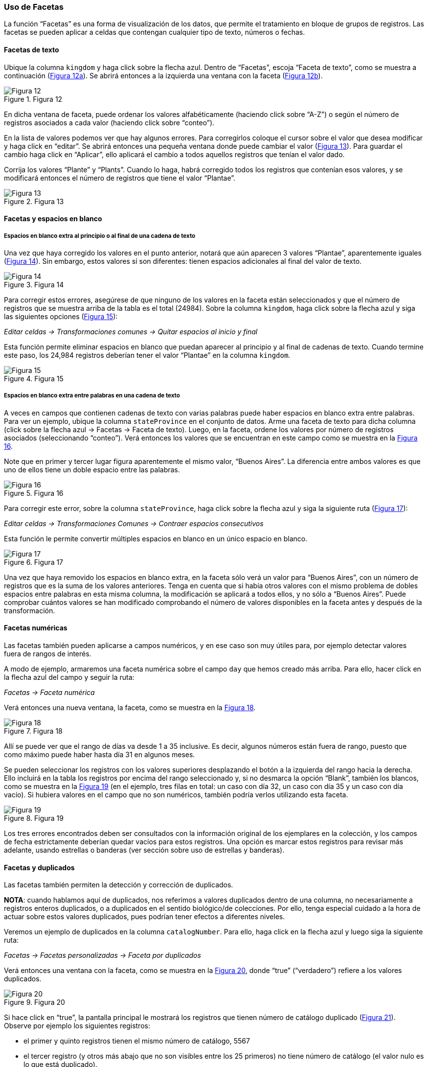 === Uso de Facetas

La función “Facetas” es una forma de visualización de los datos, que permite el tratamiento en bloque de grupos de registros. Las facetas se pueden aplicar a celdas que contengan cualquier tipo de texto, números o fechas.

==== Facetas de texto

Ubique la columna [source]`kingdom` y haga click sobre la flecha azul. Dentro de “Facetas”, escoja “Faceta de texto”, como se muestra a continuación (<<img-fig-12,Figura 12a>>). Se abrirá entonces a la izquierda una ventana con la faceta (<<img-fig-12,Figura 12b>>).

[#img-fig-12]
.Figura 12
image::img/es.figure-12.jpg[Figura 12,align=center]

En dicha ventana de faceta, puede ordenar los valores alfabéticamente (haciendo click sobre “A-Z”) o según el número de registros asociados a cada valor (haciendo click sobre “conteo”).

En la lista de valores podemos ver que hay algunos errores. Para corregirlos coloque el cursor sobre el valor que desea modificar y haga click en “editar”. Se abrirá entonces una pequeña ventana donde puede cambiar el valor (<<img-fig-13,Figura 13>>).  Para guardar el cambio haga click en “Aplicar”, ello aplicará el cambio a todos aquellos registros que tenían el valor dado. 

Corrija los valores “Plante” y “Plants”. Cuando lo haga, habrá corregido todos los registros que contenían esos valores, y se modificará entonces el número de registros que tiene el valor “Plantae”.

[#img-fig-13]
.Figura 13
image::img/es.figure-13.jpg[Figura 13,align=center]

==== Facetas y espacios en blanco

===== Espacios en blanco extra al principio o al final de una cadena de texto

Una vez que haya corregido los valores en el punto anterior, notará que aún aparecen 3 valores “Plantae”, aparentemente iguales (<<img-fig-14,Figura 14>>). Sin embargo, estos valores sí son diferentes: tienen espacios adicionales al final del valor de texto. 

[#img-fig-14]
.Figura 14
image::img/es.figure-14.jpg[Figura 14,align=center]

Para corregir estos errores, asegúrese de que ninguno de los valores en la faceta están seleccionados y que el número de registros que se muestra arriba de la tabla es el total (24984). Sobre la columna [source]`kingdom`, haga click sobre la flecha azul y siga las siguientes opciones (<<img-fig-15,Figura 15>>):

_Editar celdas 	-> Transformaciones comunes 	-> Quitar espacios al inicio y final_

Esta función permite eliminar espacios en blanco que puedan aparecer al principio y al final de cadenas de texto. Cuando termine este paso, los 24,984 registros deberían tener el valor “Plantae” en la columna [source]`kingdom`.

[#img-fig-15]
.Figura 15
image::img/es.figure-15.jpg[Figura 15,align=center]

===== Espacios en blanco extra entre palabras en una cadena de texto

A veces en campos que contienen cadenas de texto con varias palabras puede haber espacios en blanco extra entre palabras. Para ver un ejemplo, ubique la columna [source]`stateProvince` en el conjunto de datos. Arme una faceta de texto para dicha columna (click sobre la flecha azul -> Facetas -> Faceta de texto). Luego, en la faceta, ordene los valores por número de registros asociados (seleccionando “conteo”). Verá entonces los valores que se encuentran en este campo como se muestra en la <<img-fig-16,Figura 16>>.

Note que en primer y tercer lugar figura aparentemente el mismo valor, “Buenos Aires”. La diferencia entre ambos valores es que uno de ellos tiene un doble espacio entre las palabras.

[#img-fig-16]
.Figura 16
image::img/es.figure-16.jpg[Figura 16,align=center]

Para corregir este error, sobre la columna [source]`stateProvince`, haga click sobre la flecha azul y siga la siguiente ruta (<<img-fig-17,Figura 17>>):

_Editar celdas 	-> Transformaciones Comunes 	-> Contraer espacios consecutivos_

Esta función le permite convertir múltiples espacios en blanco en un único espacio en blanco.

[#img-fig-17]
.Figura 17
image::img/es.figure-17.jpg[Figura 17,align=center]

Una vez que haya removido los espacios en blanco extra, en la faceta sólo verá un valor para “Buenos Aires”, con un número de registros que es la suma de los valores anteriores. Tenga en cuenta que si había otros valores con el mismo problema de dobles espacios entre palabras en esta misma columna, la modificación se aplicará a todos ellos, y no sólo a “Buenos Aires”. Puede comprobar cuántos valores se han modificado comprobando el número de valores disponibles en la faceta antes y después de la transformación.

==== Facetas numéricas

Las facetas también pueden aplicarse a campos numéricos, y en ese caso son muy útiles para, por ejemplo detectar valores fuera de rangos de interés.

A modo de ejemplo, armaremos una faceta numérica sobre el campo [source]`day` que hemos creado más arriba. Para ello, hacer click en la flecha azul del campo y seguir la ruta:

_Facetas -> Faceta numérica_

Verá entonces una nueva ventana, la faceta, como se muestra en la <<img-fig-18,Figura 18>>.

[#img-fig-18]
.Figura 18
image::img/es.figure-18.jpg[Figura 18,align=center]

Allí se puede ver que el rango de días va desde 1 a 35 inclusive. Es decir, algunos números están fuera de rango, puesto que como máximo puede haber hasta día 31 en algunos meses.

Se pueden seleccionar los registros con los valores superiores desplazando el botón a la izquierda del rango hacia la derecha. Ello incluirá en la tabla los registros por encima del rango seleccionado y, si no desmarca la opción “Blank”, también los blancos, como se muestra en la <<img-fig-19,Figura 19>> (en el ejemplo, tres filas en total: un caso con día 32, un caso con día 35 y un caso con día vacío). Si hubiera valores en el campo que no son numéricos, también podría verlos utilizando esta faceta.

[#img-fig-19]
.Figura 19
image::img/es.figure-19.jpg[Figura 19,align=center]

Los tres errores encontrados deben ser consultados con la información original de los ejemplares en la colección, y los campos de fecha estrictamente deberían quedar vacíos para estos registros. Una opción es marcar estos registros para revisar más adelante, usando estrellas o banderas (ver sección sobre uso de estrellas y banderas).

==== Facetas y duplicados

Las facetas también permiten la detección y corrección de duplicados. 

*NOTA*: cuando hablamos aquí de duplicados, nos referimos a valores duplicados dentro de una columna, no necesariamente a registros enteros duplicados, o a duplicados en el sentido biológico/de colecciones. Por ello, tenga especial cuidado a la hora de actuar sobre estos valores duplicados, pues podrían tener efectos a diferentes niveles.

Veremos un ejemplo de duplicados en la columna [source]`catalogNumber`. Para ello, haga click en la flecha azul y luego siga la siguiente ruta:

_Facetas -> Facetas personalizadas -> Faceta por duplicados_

Verá entonces una ventana con la faceta, como se muestra en la <<img-fig-20,Figura 20>>, donde “true” (“verdadero”) refiere a los valores duplicados.

[#img-fig-20]
.Figura 20
image::img/es.figure-20.jpg[Figura 20,align=center]

Si hace click en “true”, la pantalla principal le mostrará los registros que tienen número de catálogo duplicado (<<img-fig-21,Figura 21>>). Observe por ejemplo los siguientes registros:

* el primer y quinto registros tienen el mismo número de catálogo, 5567
* el tercer registro (y otros más abajo que no son visibles entre los 25 primeros) no tiene número de catálogo (el valor nulo es lo que está duplicado).
* etc.

[#img-fig-21]
.Figura 21
image::img/es.figure-21.jpg[Figura 21,align=center]

Corrija los números de catálogo. Para hacerlo, edite las celdas individualmente: sobre la celda haga click en el botón “editar”, modifique el valor y haga click en “Aplicar” (<<img-fig-22,Figura 22>>). 

*NOTE*: en la práctica la corrección de los números de catálogo sólo debe hacerse una vez que los números y los datos asociados han sido comprobados con las etiquetas de los especímenes.

[#img-fig-22]
.Figura 22
image::img/es.figure-22.jpg[Figura 22,align=center]

==== Número de elecciones límite en las Facetas

En OpenRefine existe un límite para el número de elecciones de faceta que se muestran (“choices”). Muchas veces dicho número está pre-configurado a un valor de 2000. Ello quiere decir que sólo podrá ver 2000 opciones dentro de la faceta de interés.

Por ejemplo, si tiene configurado el valor a 2000 y trata de armar una faceta de texto en el campo [source]`specificEpithet`, verá que a la derecha la faceta no muestra los valores esperados sino un mensaje que dice que hay demasiados valores para mostrar (<<img-fig-23,Figura 23a>>).

[#img-fig-23]
.Figura 23
image::img/es.figure-23.jpg[Figura 23,align=center]

Haciendo click en “Fije un límite”, se abrirá otra ventana donde puede cambiar el límite al valor preferido (<<img-fig-23,Figura 23b>>).

Una vez que haya cambiado el valor límite, y si este valor es lo suficientemente grande, podrá ver todos los valores en la faceta del campo de interés (en el ejemplo anterior, el campo [source]`specificEpithet`).

Alternativamente, para modificar en cualquier momento el límite en el número de valores que se pueden desplegar por faceta, puede ir a la siguiente dirección en su navegador web: *link:http://127.0.0.1:3333/preferences[]*

El navegador mostrará una ventana como ciertas opciones (<<img-fig-24,Figura 24a>>). Allí, establezca el límite preferido para las facetas editando la clave "ui.browsing.listFacet.limit". Para ello haga click en "core-index/edit", y en la ventana que se abre, coloque el nuevo valor límite y oprima “OK” (<<img-fig-24,Figura 24b>>).

[#img-fig-24]
.Figura 24
image::img/es.figure-24.jpg[Figura 24,align=center]
